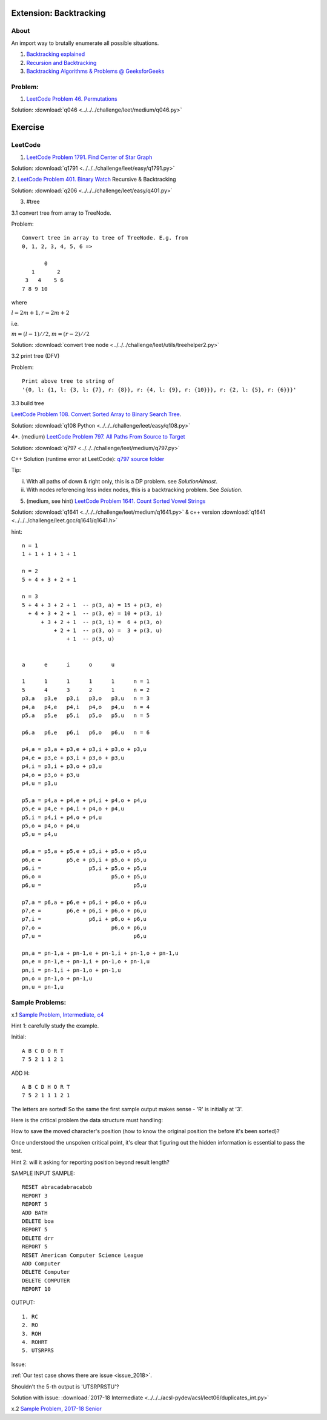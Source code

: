 Extension: Backtracking
=======================

About
-----

An import way to brutally enumerate all possible situations.

1. `Backtracking explained <https://medium.com/@andreaiacono/backtracking-explained-7450d6ef9e1a>`_

2. `Recursion and Backtracking <https://www.hackerearth.com/practice/basic-programming/recursion/recursion-and-backtracking/tutorial/>`_

3. `Backtracking Algorithms & Problems @ GeeksforGeeks <https://www.geeksforgeeks.org/backtracking-algorithms/>`_

Problem:
--------

1. `LeetCode Problem 46. Permutations <https://leetcode.com/problems/permutations/>`_

Solution: :download:`q046 <../../../challenge/leet/medium/q046.py>`

Exercise
========

LeetCode
--------

1. `LeetCode Problem 1791. Find Center of Star Graph <https://leetcode.com/problems/find-center-of-star-graph/>`_

Solution: :download:`q1791 <../../../challenge/leet/easy/q1791.py>`

2. `LeetCode Problem 401. Binary Watch <https://leetcode.com/problems/binary-watch/>`_
Recursive & Backtracking

Solution: :download:`q206 <../../../challenge/leet/easy/q401.py>`

3. #tree

3.1 convert tree from array to TreeNode.

Problem::

    Convert tree in array to tree of TreeNode. E.g. from
    0, 1, 2, 3, 4, 5, 6 =>

           0
       1       2
     3   4    5 6
    7 8 9 10

where

:math:`l = 2m+1, r = 2m + 2`

i.e.

:math:`m = (l-1)//2, m = (r-2)//2`

Solution: :download:`convert tree node <../../../challenge/leet/utils/treehelper2.py>`

3.2 print tree (DFV)

Problem::

    Print above tree to string of
    '{0, l: {1, l: {3, l: {7}, r: {8}}, r: {4, l: {9}, r: {10}}}, r: {2, l: {5}, r: {6}}}'

3.3 build tree

`LeetCode Problem 108. Convert Sorted Array to Binary Search Tree <https://leetcode.com/problems/convert-sorted-array-to-binary-search-tree/>`_.

Solution: :download:`q108 Python <../../../challenge/leet/easy/q108.py>`

4*. (medium) `LeetCode Problem 797. All Paths From Source to Target <https://leetcode.com/problems/all-paths-from-source-to-target/>`_

Solution: :download:`q797 <../../../challenge/leet/medium/q797.py>`

C++ Solution (runtime error at LeetCode): `q797 source folder <https://github.com/odys-z/hello/tree/master/challenge/leet.gcc/q797>`_

Tip:

i. With all paths of down & right only, this is a DP problem. see *SolutionAlmost*.

ii. With nodes referencing less index nodes, this is a backtracking problem. See *Solution*.

5. (medium, see hint) `LeetCode Problem 1641. Count Sorted Vowel Strings <https://leetcode.com/problems/count-sorted-vowel-strings/>`_

Solution: :download:`q1641 <../../../challenge/leet/medium/q1641.py>` & c++
version :download:`q1641 <../../../challenge/leet.gcc/q1641/q1641.h>`

hint::

    n = 1
    1 + 1 + 1 + 1 + 1

    n = 2
    5 + 4 + 3 + 2 + 1

    n = 3
    5 + 4 + 3 + 2 + 1  -- p(3, a) = 15 + p(3, e)
      + 4 + 3 + 2 + 1  -- p(3, e) = 10 + p(3, i)
          + 3 + 2 + 1  -- p(3, i) =  6 + p(3, o)
              + 2 + 1  -- p(3, o) =  3 + p(3, u)
                  + 1  -- p(3, u)


    a      e      i      o      u

    1      1      1      1      1      n = 1
    5      4      3      2      1      n = 2
    p3,a   p3,e   p3,i   p3,o   p3,u   n = 3
    p4,a   p4,e   p4,i   p4,o   p4,u   n = 4
    p5,a   p5,e   p5,i   p5,o   p5,u   n = 5

    p6,a   p6,e   p6,i   p6,o   p6,u   n = 6

    p4,a = p3,a + p3,e + p3,i + p3,o + p3,u
    p4,e = p3,e + p3,i + p3,o + p3,u
    p4,i = p3,i + p3,o + p3,u
    p4,o = p3,o + p3,u
    p4,u = p3,u

    p5,a = p4,a + p4,e + p4,i + p4,o + p4,u
    p5,e = p4,e + p4,i + p4,o + p4,u
    p5,i = p4,i + p4,o + p4,u
    p5,o = p4,o + p4,u
    p5,u = p4,u

    p6,a = p5,a + p5,e + p5,i + p5,o + p5,u
    p6,e =        p5,e + p5,i + p5,o + p5,u
    p6,i =               p5,i + p5,o + p5,u
    p6,o =                      p5,o + p5,u
    p6,u =                             p5,u

    p7,a = p6,a + p6,e + p6,i + p6,o + p6,u
    p7,e =        p6,e + p6,i + p6,o + p6,u
    p7,i =               p6,i + p6,o + p6,u
    p7,o =                      p6,o + p6,u
    p7,u =                             p6,u

    pn,a = pn-1,a + pn-1,e + pn-1,i + pn-1,o + pn-1,u
    pn,e = pn-1,e + pn-1,i + pn-1,o + pn-1,u
    pn,i = pn-1,i + pn-1,o + pn-1,u
    pn,o = pn-1,o + pn-1,u
    pn,u = pn-1,u

Sample Problems:
----------------

x.1 `Sample Problem, Intermediate, c4 <http://www.datafiles.acsl.org/samples/contest4/c_4_duplicates_int.pdf>`_

Hint 1: carefully study the example.

Initial::

    A B C D O R T
    7 5 2 1 1 2 1

ADD H::

    A B C D H O R T
    7 5 2 1 1 1 2 1

The letters are sorted! So the same the first sample output makes sense - 'R' is
initially at '3'.

Here is the critical problem the data structure must handling:

How to save the moved character's position (how to know the original position the
before it's been sorted)?

Once understood the unspoken critical point, it's clear that figuring out the
hidden information is essential to pass the test.

Hint 2: will it asking for reporting position beyond result length?

SAMPLE INPUT SAMPLE::

    RESET abracadabracabob
    REPORT 3
    REPORT 5
    ADD BATH
    DELETE boa
    REPORT 5
    DELETE drr
    REPORT 5
    RESET American Computer Science League
    ADD Computer
    DELETE Computer
    DELETE COMPUTER
    REPORT 10

OUTPUT::

    1. RC
    2. RO
    3. ROH
    4. ROHRT
    5. UTSRPRS

Issue:

:ref:`Our test case shows there are issue <issue_2018>`.

Shouldn't the 5-th output is 'UTSRPRSTU'?

Solution with issue: :download:`2017-18 Intermediate <../../../acsl-pydev/acsl/lect06/duplicates_int.py>`

x.2 `Sample Problem, 2017-18 Senior <http://www.datafiles.acsl.org/samples/contest4/c_4_duplicates_sr.pdf>`_

.. Solution: :download:`2017-18 Senior <../../../acsl-pydev/acsl/lect06/duplicates_sr.py>`

